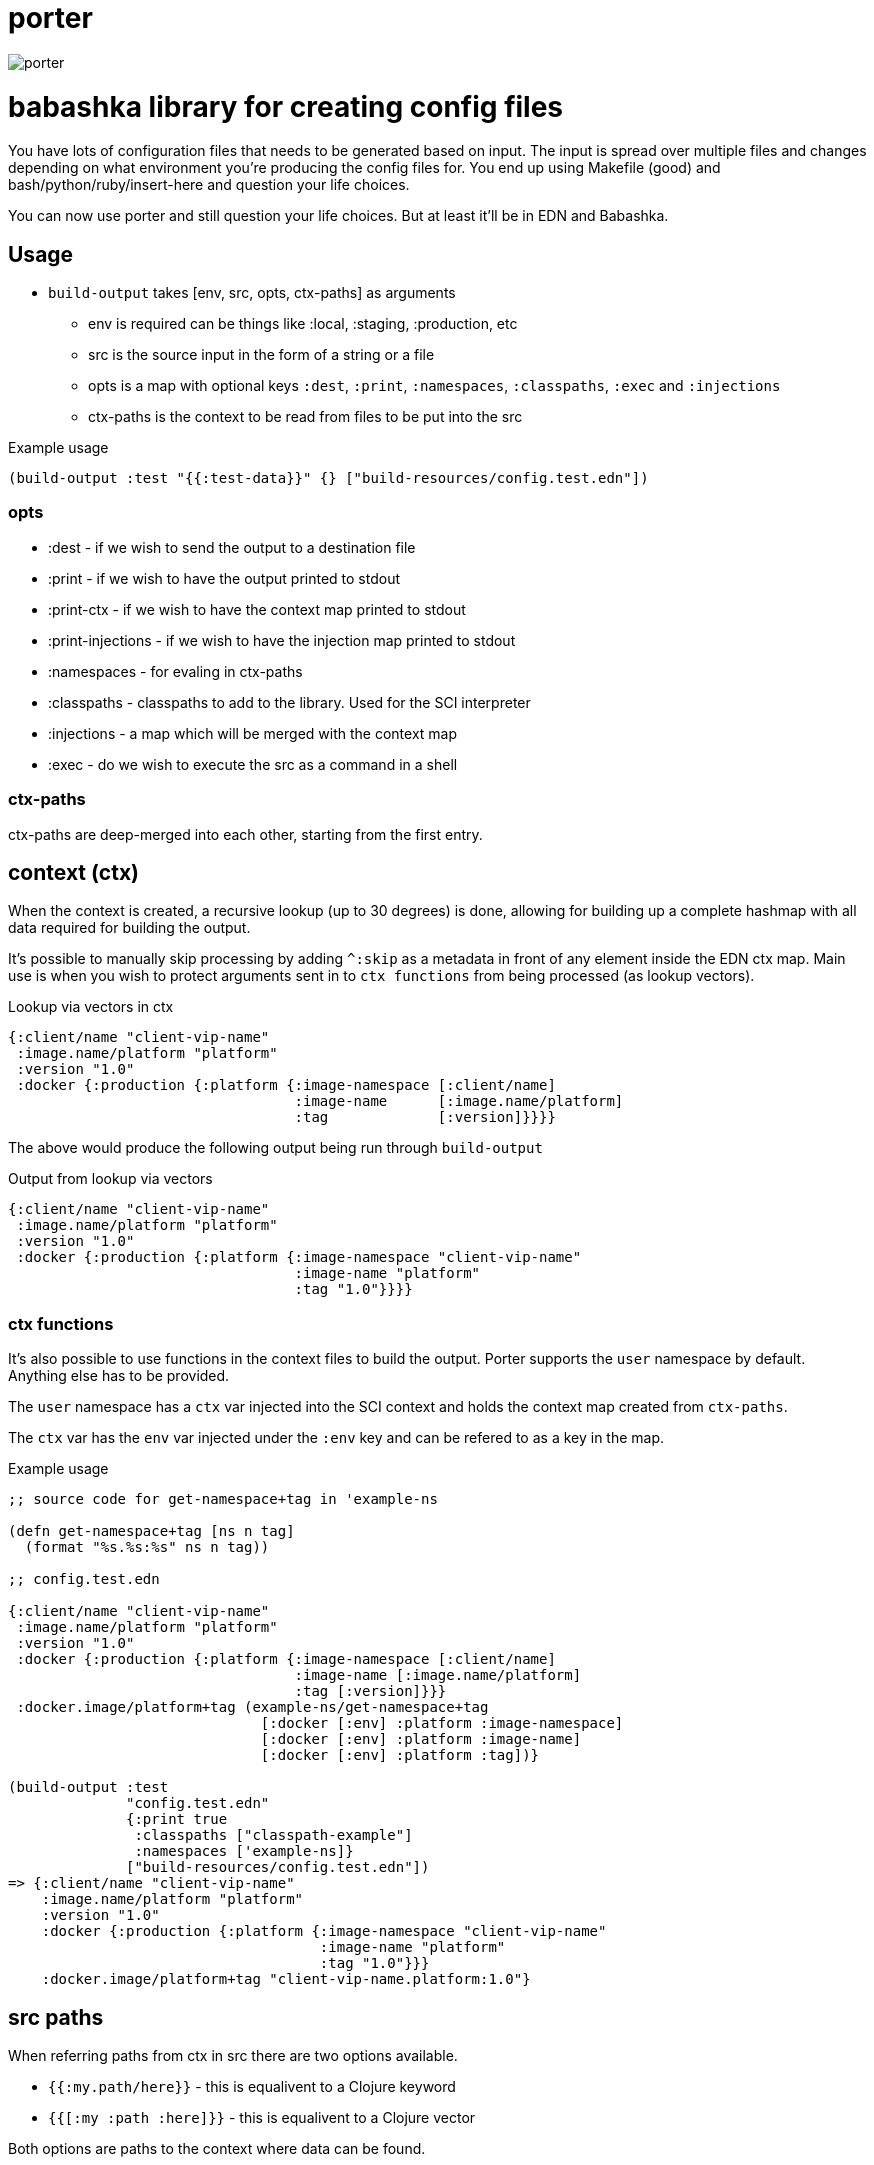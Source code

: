 = porter

image:assets/porter.jpeg[porter]

= babashka library for creating config files

You have lots of configuration files that needs to be
generated based on input. The input is spread over multiple files
and changes depending on what environment you're producing the
config files for. You end up using Makefile (good) and
bash/python/ruby/insert-here and question your life choices.

You can now use porter and still question your life choices. But at
least it'll be in EDN and Babashka.

== Usage

* `build-output` takes [env, src, opts, ctx-paths] as arguments
** env is required can be things like :local, :staging, :production,
   etc
** src is the source input in the form of a string or a file
** opts is a map with optional keys `:dest`, `:print`, `:namespaces`,
   `:classpaths`, `:exec` and `:injections`
** ctx-paths is the context to be read from files to be put into the
   src

.Example usage
[source, clojure]
----
(build-output :test "{{:test-data}}" {} ["build-resources/config.test.edn"])
----

=== opts

* :dest - if we wish to send the output to a destination file
* :print - if we wish to have the output printed to stdout
* :print-ctx - if we wish to have the context map printed to stdout
* :print-injections - if we wish to have the injection map printed to stdout
* :namespaces - for evaling in ctx-paths
* :classpaths - classpaths to add to the library. Used for the SCI interpreter
* :injections - a map which will be merged with the context map
* :exec - do we wish to execute the src as a command in a shell

=== ctx-paths

ctx-paths are deep-merged into each other, starting from the first entry.


== context (ctx)

When the context is created, a recursive lookup (up to 30 degrees) is
done, allowing for building up a complete hashmap with all data
required for building the output.

It's possible to manually skip processing by adding `^:skip` as a
metadata in front of any element inside the EDN ctx map. Main use is
when you wish to protect arguments sent in to `ctx functions` from
being processed (as lookup vectors).

.Lookup via vectors in ctx
[source, clojure]
----
{:client/name "client-vip-name"
 :image.name/platform "platform"
 :version "1.0"
 :docker {:production {:platform {:image-namespace [:client/name]
                                  :image-name      [:image.name/platform]
                                  :tag             [:version]}}}}
----

The above would produce the following output being run through `build-output`

.Output from lookup via vectors
[source, clojure]
----
{:client/name "client-vip-name"
 :image.name/platform "platform"
 :version "1.0"
 :docker {:production {:platform {:image-namespace "client-vip-name"
                                  :image-name "platform"
                                  :tag "1.0"}}}}
----

=== ctx functions

It's also possible to use functions in the context files to build the
output. Porter supports the `user` namespace by default. Anything else
has to be provided.

The `user` namespace has a `ctx` var injected into the SCI context and
holds the context map created from `ctx-paths`.

The `ctx` var has the `env` var injected under the `:env` key and can
be refered to as a key in the map.

.Example usage
[source, clojure]
----
;; source code for get-namespace+tag in 'example-ns

(defn get-namespace+tag [ns n tag]
  (format "%s.%s:%s" ns n tag))

;; config.test.edn

{:client/name "client-vip-name"
 :image.name/platform "platform"
 :version "1.0"
 :docker {:production {:platform {:image-namespace [:client/name]
                                  :image-name [:image.name/platform]
                                  :tag [:version]}}}
 :docker.image/platform+tag (example-ns/get-namespace+tag
                              [:docker [:env] :platform :image-namespace]
                              [:docker [:env] :platform :image-name]
                              [:docker [:env] :platform :tag])}

(build-output :test
              "config.test.edn"
              {:print true
               :classpaths ["classpath-example"]
               :namespaces ['example-ns]}
              ["build-resources/config.test.edn"])
=> {:client/name "client-vip-name"
    :image.name/platform "platform"
    :version "1.0"
    :docker {:production {:platform {:image-namespace "client-vip-name"
                                     :image-name "platform"
                                     :tag "1.0"}}}
    :docker.image/platform+tag "client-vip-name.platform:1.0"}
----


== src paths

When referring paths from ctx in src there are two options available.

* `{{:my.path/here}}` - this is equalivent to a Clojure keyword
* `{{[:my :path :here]}}` - this is equalivent to a Clojure vector

Both options are paths to the context where data can be found.


= porter CLI tool

There is a link:porter[porter CLI tool] which automatically downloads and uses this
library via the command line.

[source, shell]
----
curl -o /usr/local/bin/porter https://raw.githubusercontent.com/emil0r/porter/refs/heads/master/porter
chmod +x /usr/local/bin/porter
----

.Example usage from local testing
[source, shell]
----
./porter --env :local \
       --src "dev-resources/test.tester.yml" \
       --ctx-paths "dev-resources/test.tester.edn" \
       --print true \
       --dest testus.yml \
       --injections '{:version "1.0.0"}' \
       --classpaths "clj" \
       --namespaces tester
----

Gives the following output.

* `Adding classpath 'clj'` is from the classpath specified
* `Requiring tester` is a namespace used
* `This is from tester 1.0.0` is from a function called from the `tester` namespace
* `Invalid input` gives output of either empty paths or broken paths for the src file
** Empty paths and Broken paths will be *colored red with a white background*

[source,shell]
----
Adding classpath 'clj'
Requiring tester
This is from tester 1.0.0
Invalid input
Empty paths #{[:infra :local :postgres :user] [:infra :local :postgres :password]}, :broken-paths #{}
----

.Options
[source, shell]
----
porter --help

-- Options --

  --namespaces       Namespaces to add
  --print-injections Print injections to stdout
  --injections       Map of injections to the context map
  --exec             Execute the src as a shell command
  --src              Source of input. String or file. Can be multiple lines which will be joined together with a newline in between each entry. This is meant mainly for exec (blame Make)
  --env              Which environment are we using
  --classpaths       Classpaths to add
  --print            Print the output to stdout
  --print-ctx        Print ctx map to stdout
  --ctx-paths        vector of strings to context edn files
  --dest             Which file to write the output to
----


== Example

There is a basic example of how to use porter in the link:./example[example
directory].

.Create the config file
[source, bash]
----
cd example

make ENV=:production build-config-files-service

make ENV=:production build-docker-anchorpoint
----
